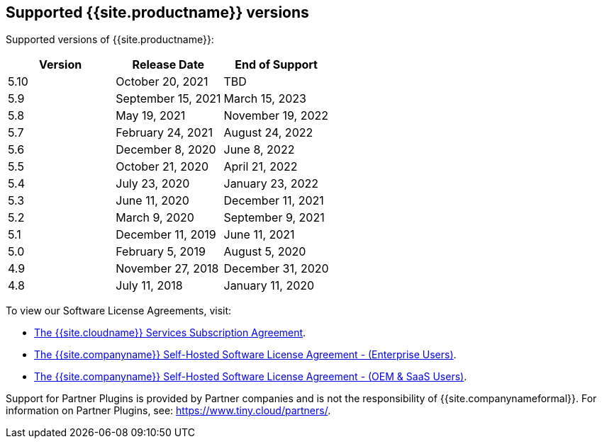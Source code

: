 == Supported {{site.productname}} versions

Supported versions of {{site.productname}}:

[cols="^,^,^"]
|===
| Version | Release Date | End of Support

| 5.10
| October 20, 2021
| TBD

| 5.9
| September 15, 2021
| March 15, 2023

| 5.8
| May 19, 2021
| November 19, 2022

| 5.7
| February 24, 2021
| August 24, 2022

| 5.6
| December 8, 2020
| June 8, 2022

| 5.5
| October 21, 2020
| April 21, 2022

| 5.4
| July 23, 2020
| January 23, 2022

| 5.3
| June 11, 2020
| December 11, 2021

| 5.2
| March 9, 2020
| September 9, 2021

| 5.1
| December 11, 2019
| June 11, 2021

| 5.0
| February 5, 2019
| August 5, 2020

| 4.9
| November 27, 2018
| December 31, 2020

| 4.8
| July 11, 2018
| January 11, 2020
|===

To view our Software License Agreements, visit:

* link:{{site.legalpages}}/cloud-use-subscription-agreement/[The {{site.cloudname}} Services Subscription Agreement].
* link:{{site.legalpages}}/tiny-self-hosted-enterprise-agreement/[The {{site.companyname}} Self-Hosted Software License Agreement - (Enterprise Users)].
* link:{{site.legalpages}}/tiny-self-hosted-oem-saas-agreement/[The {{site.companyname}} Self-Hosted Software License Agreement - (OEM & SaaS Users)].

Support for Partner Plugins is provided by Partner companies and is not the responsibility of {{site.companynameformal}}. For information on Partner Plugins, see: link:{{site.url}}/partners/[\https://www.tiny.cloud/partners/].
